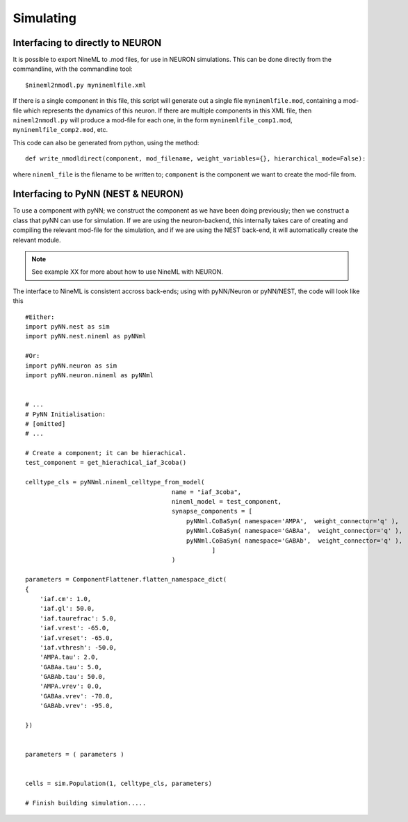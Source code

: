Simulating
==========


Interfacing to directly to NEURON
---------------------------------

It is possible to export NineML to .mod files, for use in NEURON simulations.
This can be done directly from the commandline, with the commandline tool::

    $nineml2nmodl.py myninemlfile.xml

If there is a single component in this file, this script will generate out a
single file ``myninemlfile.mod``, containing a mod-file which represents the
dynamics of this neuron. If there are multiple components in this XML file, then
``nineml2nmodl.py`` will produce a mod-file for each one, in the form
``myninemlfile_comp1.mod``, ``myninemlfile_comp2.mod``, etc.

This code can also be generated from python, using the method::
    
    def write_nmodldirect(component, mod_filename, weight_variables={}, hierarchical_mode=False):

where ``nineml_file`` is the filename to be written to; ``component`` is the
component we want to create the mod-file from.




Interfacing to PyNN (NEST & NEURON)
-----------------------------------

To use a component with pyNN; we construct the component as we have been doing
previously; then we construct a class that pyNN can use for simulation. If we
are using the neuron-backend, this internally takes care of creating and
compiling the relevant mod-file for the simulation, and if we are using the NEST
back-end, it will automatically create the relevant module. 

.. note::
    
    See example XX for more about how to use NineML with NEURON.

The interface to NineML is consistent accross back-ends; using with pyNN/Neuron
or pyNN/NEST, the code will look like this ::
    
    
    #Either:
    import pyNN.nest as sim
    import pyNN.nest.nineml as pyNNml
        
    #Or:
    import pyNN.neuron as sim
    import pyNN.neuron.nineml as pyNNml


    # ...
    # PyNN Initialisation:
    # [omitted] 
    # ...

    # Create a component; it can be hierachical.
    test_component = get_hierachical_iaf_3coba()

    celltype_cls = pyNNml.nineml_celltype_from_model(
                                            name = "iaf_3coba",
                                            nineml_model = test_component,
                                            synapse_components = [
                                                pyNNml.CoBaSyn( namespace='AMPA',  weight_connector='q' ),
                                                pyNNml.CoBaSyn( namespace='GABAa',  weight_connector='q' ),
                                                pyNNml.CoBaSyn( namespace='GABAb',  weight_connector='q' ),
                                                       ]
                                            )

    parameters = ComponentFlattener.flatten_namespace_dict(
    {
        'iaf.cm': 1.0,
        'iaf.gl': 50.0,
        'iaf.taurefrac': 5.0,
        'iaf.vrest': -65.0,
        'iaf.vreset': -65.0,
        'iaf.vthresh': -50.0,
        'AMPA.tau': 2.0,
        'GABAa.tau': 5.0,
        'GABAb.tau': 50.0,
        'AMPA.vrev': 0.0,
        'GABAa.vrev': -70.0,
        'GABAb.vrev': -95.0,

    })


    parameters = ( parameters )


    cells = sim.Population(1, celltype_cls, parameters)

    # Finish building simulation.....







